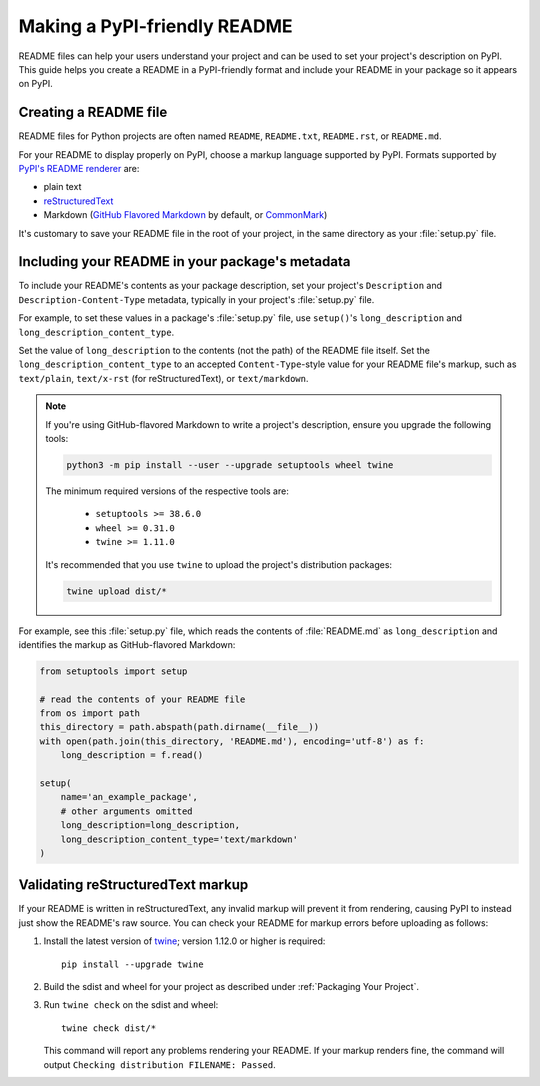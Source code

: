 Making a PyPI-friendly README
=============================

README files can help your users understand your project and can be used to set your project's description on PyPI.
This guide helps you create a README in a PyPI-friendly format and include your README in your package so it appears on PyPI.


Creating a README file
----------------------

README files for Python projects are often named ``README``, ``README.txt``, ``README.rst``, or ``README.md``.

For your README to display properly on PyPI, choose a markup language supported by PyPI.
Formats supported by `PyPI's README renderer <https://github.com/pypa/readme_renderer>`_ are:

* plain text
* `reStructuredText <http://docutils.sourceforge.net/rst.html>`_
* Markdown (`GitHub Flavored Markdown <https://github.github.com/gfm/>`_ by default,
  or `CommonMark <http://commonmark.org/>`_)

It's customary to save your README file in the root of your project, in the same directory as your :file:`setup.py` file.


Including your README in your package's metadata
------------------------------------------------

To include your README's contents as your package description,
set your project's ``Description`` and ``Description-Content-Type`` metadata,
typically in your project's :file:`setup.py` file.

.. seealso::

   * :ref:`description-optional`
   * :ref:`description-content-type-optional`

For example, to set these values in a package's :file:`setup.py` file,
use ``setup()``'s ``long_description`` and ``long_description_content_type``.

Set the value of ``long_description`` to the contents (not the path) of the README file itself.
Set the ``long_description_content_type`` to an accepted ``Content-Type``-style value for your README file's markup,
such as ``text/plain``, ``text/x-rst`` (for reStructuredText), or ``text/markdown``.

.. note::

   If you're using GitHub-flavored Markdown to write a project's description, ensure you upgrade
   the following tools:

   .. code-block:: bash

      python3 -m pip install --user --upgrade setuptools wheel twine

   The minimum required versions of the respective tools are:
   
    - ``setuptools >= 38.6.0``
    - ``wheel >= 0.31.0``
    - ``twine >= 1.11.0``

   It's recommended that you use ``twine`` to upload the project's distribution packages:

   .. code-block:: bash

      twine upload dist/*

For example, see this :file:`setup.py` file,
which reads the contents of :file:`README.md` as ``long_description``
and identifies the markup as GitHub-flavored Markdown:

.. code-block:: python

   from setuptools import setup

   # read the contents of your README file
   from os import path
   this_directory = path.abspath(path.dirname(__file__))
   with open(path.join(this_directory, 'README.md'), encoding='utf-8') as f:
       long_description = f.read()

   setup(
       name='an_example_package',
       # other arguments omitted
       long_description=long_description,
       long_description_content_type='text/markdown'
   )


Validating reStructuredText markup
----------------------------------

If your README is written in reStructuredText, any invalid markup will prevent
it from rendering, causing PyPI to instead just show the README's raw source.
You can check your README for markup errors before uploading as follows:

1. Install the latest version of `twine <https://github.com/pypa/twine>`_;
   version 1.12.0 or higher is required::

        pip install --upgrade twine

2. Build the sdist and wheel for your project as described under
   :ref:`Packaging Your Project`.

3. Run ``twine check`` on the sdist and wheel::

        twine check dist/*

   This command will report any problems rendering your README.  If your markup
   renders fine, the command will output ``Checking distribution FILENAME:
   Passed``.
